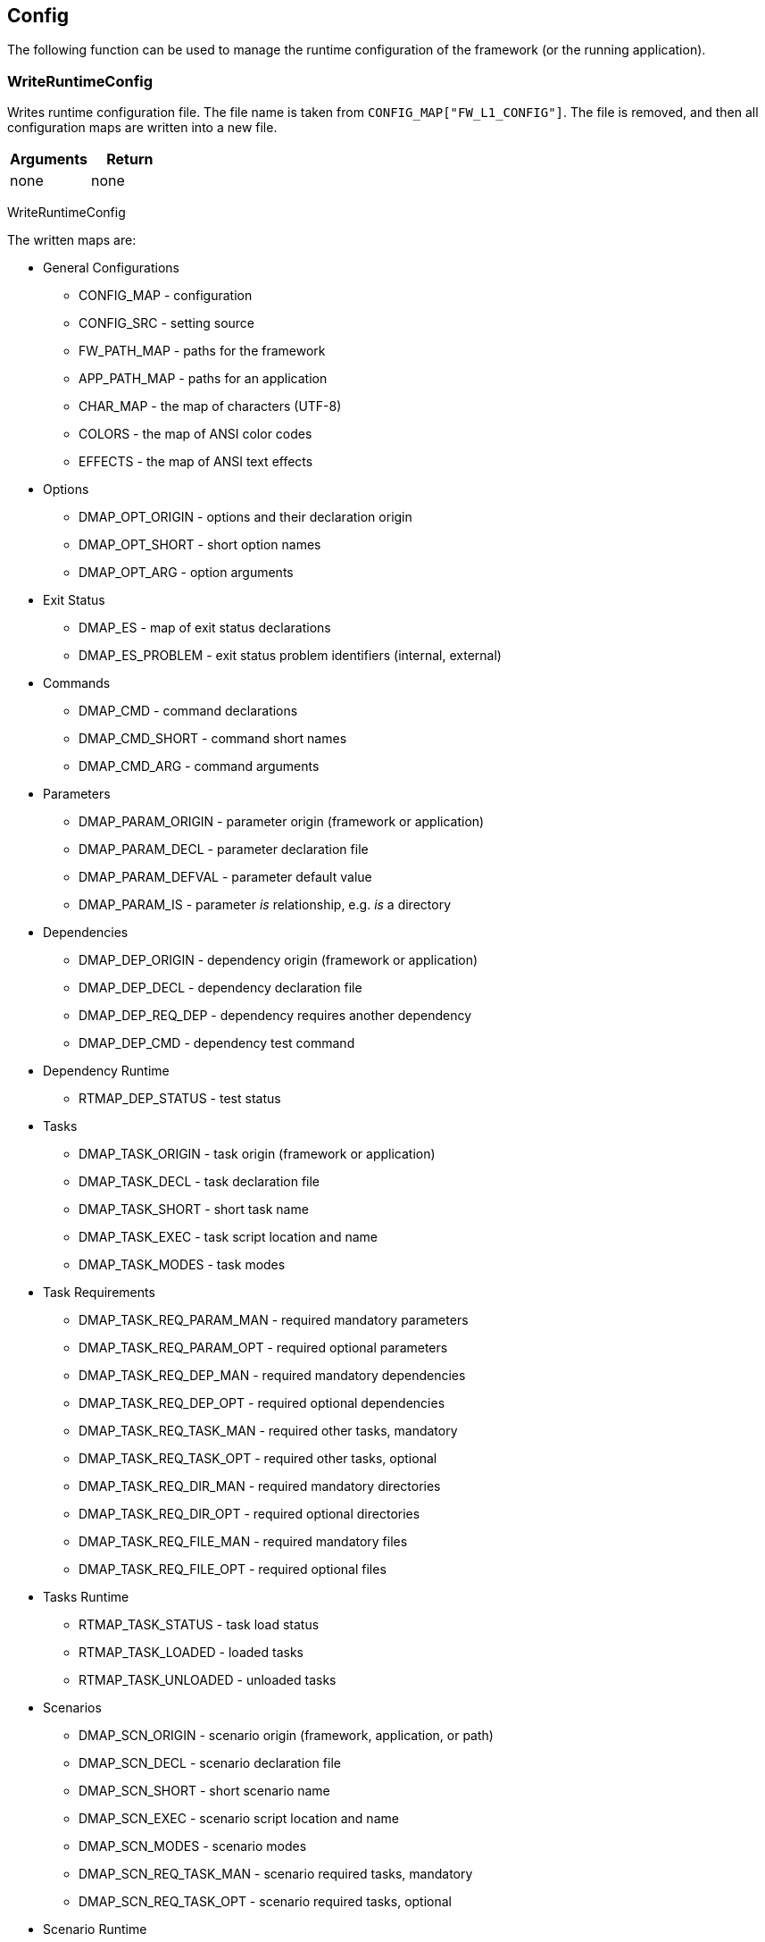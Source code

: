 //
// ============LICENSE_START=======================================================
// Copyright (C) 2018-2019 Sven van der Meer. All rights reserved.
// ================================================================================
// This file is licensed under the Creative Commons Attribution-ShareAlike 4.0 International Public License
// Full license text at https://creativecommons.org/licenses/by-sa/4.0/legalcode
// 
// SPDX-License-Identifier: CC-BY-SA-4.0
// ============LICENSE_END=========================================================
//
// @author Sven van der Meer (vdmeer.sven@mykolab.com)
//

== Config

The following function can be used to manage the runtime configuration of the framework (or the running application).

=== WriteRuntimeConfig
Writes runtime configuration file.
The file name is taken from `CONFIG_MAP["FW_L1_CONFIG"]`.
The file is removed, and then all configuration maps are written into a new file.

[frame=topbot, grid=rows, cols="d,d", options="header"]
|===

| Arguments
| Return

| none
| none

|===


[example]
====
WriteRuntimeConfig
====

The written maps are:

* General Configurations
    ** CONFIG_MAP - configuration
    ** CONFIG_SRC - setting source
    ** FW_PATH_MAP - paths for the framework
    ** APP_PATH_MAP - paths for an application
    ** CHAR_MAP - the map of characters (UTF-8)
    ** COLORS - the map of ANSI color codes
    ** EFFECTS - the map of ANSI text effects
* Options
    ** DMAP_OPT_ORIGIN - options and their declaration origin
    ** DMAP_OPT_SHORT - short option names
    ** DMAP_OPT_ARG - option arguments
* Exit Status
    ** DMAP_ES - map of exit status declarations
    ** DMAP_ES_PROBLEM - exit status problem identifiers (internal, external)
* Commands
    ** DMAP_CMD - command declarations
    ** DMAP_CMD_SHORT - command short names
    ** DMAP_CMD_ARG - command arguments
* Parameters
    ** DMAP_PARAM_ORIGIN - parameter origin (framework or application)
    ** DMAP_PARAM_DECL - parameter declaration file
    ** DMAP_PARAM_DEFVAL - parameter default value
    ** DMAP_PARAM_IS - parameter _is_ relationship, e.g. _is_ a directory
* Dependencies
    ** DMAP_DEP_ORIGIN - dependency origin (framework or application)
    ** DMAP_DEP_DECL - dependency declaration file
    ** DMAP_DEP_REQ_DEP - dependency requires another dependency
    ** DMAP_DEP_CMD - dependency test command
* Dependency Runtime
    ** RTMAP_DEP_STATUS - test status
* Tasks
    ** DMAP_TASK_ORIGIN - task origin (framework or application)
    ** DMAP_TASK_DECL - task declaration file
    ** DMAP_TASK_SHORT - short task name
    ** DMAP_TASK_EXEC - task script location and name
    ** DMAP_TASK_MODES - task modes
* Task Requirements
    ** DMAP_TASK_REQ_PARAM_MAN - required mandatory parameters
    ** DMAP_TASK_REQ_PARAM_OPT - required optional parameters
    ** DMAP_TASK_REQ_DEP_MAN - required mandatory dependencies
    ** DMAP_TASK_REQ_DEP_OPT - required optional dependencies
    ** DMAP_TASK_REQ_TASK_MAN - required other tasks, mandatory
    ** DMAP_TASK_REQ_TASK_OPT - required other tasks, optional
    ** DMAP_TASK_REQ_DIR_MAN - required mandatory directories
    ** DMAP_TASK_REQ_DIR_OPT - required optional directories
    ** DMAP_TASK_REQ_FILE_MAN - required mandatory files
    ** DMAP_TASK_REQ_FILE_OPT - required optional files
* Tasks Runtime
    ** RTMAP_TASK_STATUS - task load status
    ** RTMAP_TASK_LOADED - loaded tasks
    ** RTMAP_TASK_UNLOADED - unloaded tasks
* Scenarios
    ** DMAP_SCN_ORIGIN - scenario origin (framework, application, or path)
    ** DMAP_SCN_DECL - scenario declaration file
    ** DMAP_SCN_SHORT - short scenario name
    ** DMAP_SCN_EXEC - scenario script location and name
    ** DMAP_SCN_MODES - scenario modes
    ** DMAP_SCN_REQ_TASK_MAN - scenario required tasks, mandatory
    ** DMAP_SCN_REQ_TASK_OPT - scenario required tasks, optional
* Scenario Runtime
    ** RTMAP_SCN_STATUS - load status
    ** RTMAP_SCN_LOADED - loaded scenarios
    ** RTMAP_SCN_UNLOADED - unloaded scenarios
* Runtime Maps
    ** RTMAP_REQUESTED_DEP - requested dependencies
    ** RTMAP_REQUESTED_PARAM - requested parameters
* Description Maps
    ** DMAP_CMD_DESCR - commands
    ** DMAP_DEP_DESCR - dependencies
    ** DMAP_ES_DESCR - exit status codes
    ** DMAP_OPT_DESCR - options
    ** DMAP_PARAM_DESCR - parameters
    ** DMAP_TASK_DESCR - tasks
    ** DMAP_SCN_DESCR - scenarios
